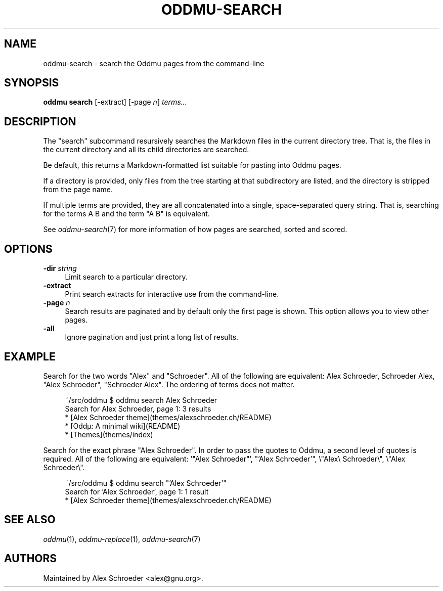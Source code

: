.\" Generated by scdoc 1.11.3
.\" Complete documentation for this program is not available as a GNU info page
.ie \n(.g .ds Aq \(aq
.el       .ds Aq '
.nh
.ad l
.\" Begin generated content:
.TH "ODDMU-SEARCH" "1" "2024-07-30"
.PP
.SH NAME
.PP
oddmu-search - search the Oddmu pages from the command-line
.PP
.SH SYNOPSIS
.PP
\fBoddmu search\fR [-extract] [-page \fIn\fR] \fIterms.\&.\&.\&\fR
.PP
.SH DESCRIPTION
.PP
The "search" subcommand resursively searches the Markdown files in the current
directory tree.\& That is, the files in the current directory and all its child
directories are searched.\&
.PP
Be default, this returns a Markdown-formatted list suitable for pasting into
Oddmu pages.\&
.PP
If a directory is provided, only files from the tree starting at that
subdirectory are listed, and the directory is stripped from the page name.\&
.PP
If multiple terms are provided, they are all concatenated into a single,
space-separated query string.\& That is, searching for the terms A B and the term
"A B" is equivalent.\&
.PP
See \fIoddmu-search\fR(7) for more information of how pages are searched, sorted and
scored.\&
.PP
.SH OPTIONS
.PP
\fB-dir\fR \fIstring\fR
.RS 4
Limit search to a particular directory.\&
.RE
\fB-extract\fR
.RS 4
Print search extracts for interactive use from the command-line.\&
.RE
\fB-page\fR \fIn\fR
.RS 4
Search results are paginated and by default only the first page is
shown.\& This option allows you to view other pages.\&
.RE
\fB-all\fR
.RS 4
Ignore pagination and just print a long list of results.\&
.PP
.RE
.SH EXAMPLE
.PP
Search for the two words "Alex" and "Schroeder".\& All of the following are
equivalent: Alex Schroeder, Schroeder Alex, "Alex Schroeder", "Schroeder Alex".\&
The ordering of terms does not matter.\&
.PP
.nf
.RS 4
~/src/oddmu $ oddmu search Alex Schroeder
Search for Alex Schroeder, page 1: 3 results
* [Alex Schroeder theme](themes/alexschroeder\&.ch/README)
* [Oddµ: A minimal wiki](README)
* [Themes](themes/index)
.fi
.RE
.PP
Search for the exact phrase "Alex Schroeder".\& In order to pass the quotes to
Oddmu, a second level of quotes is required.\& All of the following are
equivalent: '\&"Alex Schroeder"'\&, "'\&Alex Schroeder'\&", \e"Alex\e Schroeder\e",
\e"Alex Schroeder\e".\&
.PP
.nf
.RS 4
~/src/oddmu $ oddmu search "\&'Alex Schroeder\&'"
Search for \&'Alex Schroeder\&', page 1: 1 result
* [Alex Schroeder theme](themes/alexschroeder\&.ch/README)
.fi
.RE
.PP
.SH SEE ALSO
.PP
\fIoddmu\fR(1), \fIoddmu-replace\fR(1), \fIoddmu-search\fR(7)
.PP
.SH AUTHORS
.PP
Maintained by Alex Schroeder <alex@gnu.\&org>.\&
